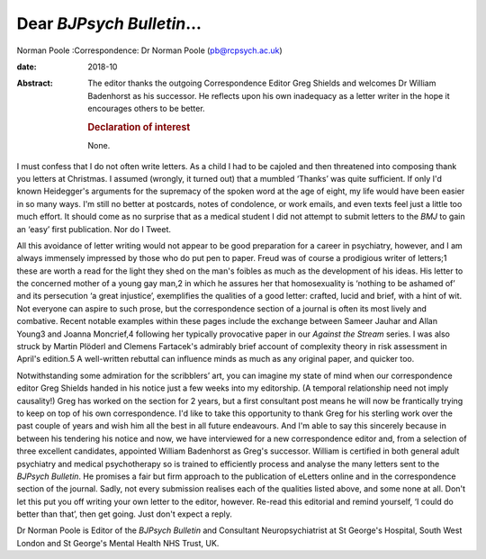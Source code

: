 ==========================
Dear *BJPsych Bulletin*\ …
==========================



Norman Poole
:Correspondence: Dr Norman Poole (pb@rcpsych.ac.uk)

:date: 2018-10

:Abstract:
   The editor thanks the outgoing Correspondence Editor Greg Shields and
   welcomes Dr William Badenhorst as his successor. He reflects upon his
   own inadequacy as a letter writer in the hope it encourages others to
   be better.

   .. rubric:: Declaration of interest
      :name: sec_a1

   None.


.. contents::
   :depth: 3
..

I must confess that I do not often write letters. As a child I had to be
cajoled and then threatened into composing thank you letters at
Christmas. I assumed (wrongly, it turned out) that a mumbled ‘Thanks’
was quite sufficient. If only I'd known Heidegger's arguments for the
supremacy of the spoken word at the age of eight, my life would have
been easier in so many ways. I'm still no better at postcards, notes of
condolence, or work emails, and even texts feel just a little too much
effort. It should come as no surprise that as a medical student I did
not attempt to submit letters to the *BMJ* to gain an ‘easy’ first
publication. Nor do I Tweet.

All this avoidance of letter writing would not appear to be good
preparation for a career in psychiatry, however, and I am always
immensely impressed by those who do put pen to paper. Freud was of
course a prodigious writer of letters;1 these are worth a read for the
light they shed on the man's foibles as much as the development of his
ideas. His letter to the concerned mother of a young gay man,2 in which
he assures her that homosexuality is ‘nothing to be ashamed of’ and its
persecution ‘a great injustice’, exemplifies the qualities of a good
letter: crafted, lucid and brief, with a hint of wit. Not everyone can
aspire to such prose, but the correspondence section of a journal is
often its most lively and combative. Recent notable examples within
these pages include the exchange between Sameer Jauhar and Allan Young3
and Joanna Moncrief,4 following her typically provocative paper in our
*Against the Stream* series. I was also struck by Martin Plöderl and
Clemens Fartacek's admirably brief account of complexity theory in risk
assessment in April's edition.5 A well-written rebuttal can influence
minds as much as any original paper, and quicker too.

Notwithstanding some admiration for the scribblers’ art, you can imagine
my state of mind when our correspondence editor Greg Shields handed in
his notice just a few weeks into my editorship. (A temporal relationship
need not imply causality!) Greg has worked on the section for 2 years,
but a first consultant post means he will now be frantically trying to
keep on top of his own correspondence. I'd like to take this opportunity
to thank Greg for his sterling work over the past couple of years and
wish him all the best in all future endeavours. And I'm able to say this
sincerely because in between his tendering his notice and now, we have
interviewed for a new correspondence editor and, from a selection of
three excellent candidates, appointed William Badenhorst as Greg's
successor. William is certified in both general adult psychiatry and
medical psychotherapy so is trained to efficiently process and analyse
the many letters sent to the *BJPsych Bulletin*. He promises a fair but
firm approach to the publication of eLetters online and in the
correspondence section of the journal. Sadly, not every submission
realises each of the qualities listed above, and some none at all. Don't
let this put you off writing your own letter to the editor, however.
Re-read this editorial and remind yourself, ‘I could do better than
that’, then get going. Just don't expect a reply.

Dr Norman Poole is Editor of the *BJPsych Bulletin* and Consultant
Neuropsychiatrist at St George's Hospital, South West London and St
George's Mental Health NHS Trust, UK.
